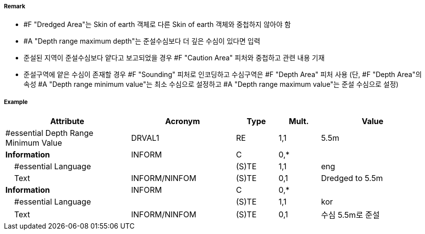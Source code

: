 // tag::DredgedArea[]
===== Remark

- #F "Dredged Area"는 Skin of earth 객체로 다른 Skin of earth 객체와 중첩하지 않아야 함
- #A "Depth range maximum depth"는 준설수심보다 더 깊은 수심이 있다면 입력
- 준설된 지역이 준설수심보다 얕다고 보고되었을 경우 #F "Caution Area" 피처와 중첩하고 관련 내용 기재 
- 준설구역에 얕은 수심이 존재할 경우 #F "Sounding" 피처로 인코딩하고 수심구역은 #F "Depth Area" 피처 사용
  (단, #F "Depth Area"의 속성 #A "Depth range minimum value"는 최소 수심으로 설정하고 #A "Depth range maximum value"는 준설 수심으로 설정)

//image::../images/DredgedArea/DredgeArea_image-1.png[width=300]

===== Example
[cols="30,25,10,10,25", options="header"]
|===
|Attribute |Acronym |Type |Mult. |Value

|#essential Depth Range Minimum Value|DRVAL1|RE|1,1| 5.5m
|**Information**|INFORM|C|0,*| 
|    #essential Language||(S)TE|1,1| eng 
|    Text|INFORM/NINFOM|(S)TE|0,1| Dredged to 5.5m
|**Information**|INFORM|C|0,*| 
|    #essential Language||(S)TE|1,1| kor
|    Text|INFORM/NINFOM|(S)TE|0,1| 수심 5.5m로 준설
|===

// end::DredgedArea[]
